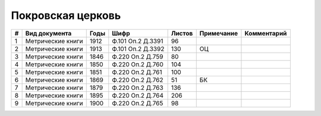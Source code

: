 
.. Church datasheet RST template
.. Autogenerated by cfp-sphinx.py

.. index:: Покровская церковь

Покровская церковь
==================

.. list-table::
   :header-rows: 1

   * - #
     - Вид документа
     - Годы
     - Шифр
     - Листов
     - Примечание
     - Комментарий

   * - 1
     - Метрические книги
     - 1912
     - Ф.101 Оп.2 Д.3391
     - 96
     - 
     - 
   * - 2
     - Метрические книги
     - 1913
     - Ф.101 Оп.2 Д.3392
     - 130
     - ОЦ
     - 
   * - 3
     - Метрические книги
     - 1846
     - Ф.220 Оп.2 Д.759
     - 80
     - 
     - 
   * - 4
     - Метрические книги
     - 1850
     - Ф.220 Оп.2 Д.760
     - 104
     - 
     - 
   * - 5
     - Метрические книги
     - 1851
     - Ф.220 Оп.2 Д.761
     - 100
     - 
     - 
   * - 6
     - Метрические книги
     - 1869
     - Ф.220 Оп.2 Д.762
     - 51
     - БК
     - 
   * - 7
     - Метрические книги
     - 1879
     - Ф.220 Оп.2 Д.763
     - 136
     - 
     - 
   * - 8
     - Метрические книги
     - 1895
     - Ф.220 Оп.2 Д.764
     - 206
     - 
     - 
   * - 9
     - Метрические книги
     - 1900
     - Ф.220 Оп.2 Д.765
     - 98
     - 
     - 


